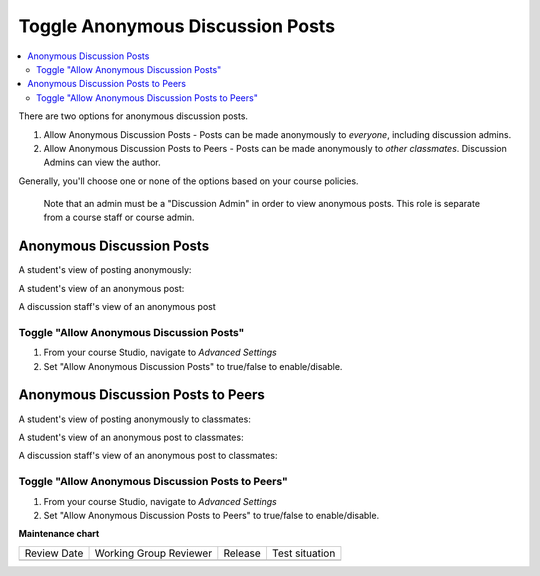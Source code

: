 .. _Toggle Anonymous Discussion Posts:

Toggle Anonymous Discussion Posts
#########################################

.. tags:: educator, how-to

.. contents::
 :local:
 :depth: 2

There are two options for anonymous discussion posts.

1. Allow Anonymous Discussion Posts - Posts can be made anonymously to *everyone*, including discussion admins.
2. Allow Anonymous Discussion Posts to Peers - Posts can be made anonymously to *other classmates*. Discussion Admins can view the author.

Generally, you'll choose one or none of the options based on your course policies.


	Note that an admin must be a "Discussion Admin" in order to view anonymous posts. This role is separate from a course staff or course admin.

********************************
Anonymous Discussion Posts
********************************

A student's view of posting anonymously:

..  image:: /_images/educator_how_tos/student_post_anonymously.png
	:alt: A screenshot of a learner posting an anonymous discussion forum message


A student's view of an anonymous post:

..  image:: /_images/educator_how_tos/student_view_anonymous.png
	:alt: A screenshot of a learner viewing an anonymous discussion forum message

A discussion staff's view of an anonymous post

..  image:: /_images/educator_how_tos/staff_view_anonymous.png
	:alt: A screenshot of a staff member viewing an anonymous discussion forum message. They cannot see username.

=================================================
Toggle "Allow Anonymous Discussion Posts"
=================================================
1. From your course Studio, navigate to *Advanced Settings*
2. Set "Allow Anonymous Discussion Posts" to true/false to enable/disable.

*****************************************
Anonymous Discussion Posts to Peers
*****************************************

A student's view of posting anonymously to classmates:

..  image:: /_images/educator_how_tos/student_post_anonymous_class.png
	:alt: A screenshot of a learner posting an anonymous discussion forum message

A student's view of an anonymous post to classmates:

..  image:: /_images/educator_how_tos/student_view_anonymous_class.png
	:alt: A screenshot of a learner viewing an anonymous discussion forum message

A discussion staff's view of an anonymous post to classmates:

..  image:: /_images/educator_how_tos/staff_view_anonymous_class.png
	:alt: A screenshot of a staff member viewing an anonymous discussion forum message. They can see username.

==========================================================
Toggle "Allow Anonymous Discussion Posts to Peers"
==========================================================
1. From your course Studio, navigate to *Advanced Settings*
2. Set "Allow Anonymous Discussion Posts to Peers" to true/false to enable/disable.

.. seealso::
 

 :ref:`About Course Discussions` (concept)

 :ref:`Best Practices for Configuring Course Discussions` (concept)

 :ref:`Best Practices for Moderating Course Discussions` (concept)

 :ref:`Assign discussion roles` (how-to)

 :ref:`Configure Open edX Discussions` (how-to)

 :ref:`Configure Open edX Discussions - Legacy` (how-to)

 :ref:`Moderate Discussions` (how-to)

 :ref:`Closing Discussions` (how-to)

 :ref:` Setting up Discussions in Courses with Cohorts` (how-to)

 :ref:`Learner View of the Discussion` (reference)

 :ref:`About Divided Discussions` (concept)

 :ref:`Set Up Divided Discussions` (how-to)

 :ref:`Guide to Managing Divided Discussions` (reference)
 


**Maintenance chart**

+--------------+-------------------------------+----------------+--------------------------------+
| Review Date  | Working Group Reviewer        |   Release      |Test situation                  |
+--------------+-------------------------------+----------------+--------------------------------+
|              |                               |                |                                |
+--------------+-------------------------------+----------------+--------------------------------+
